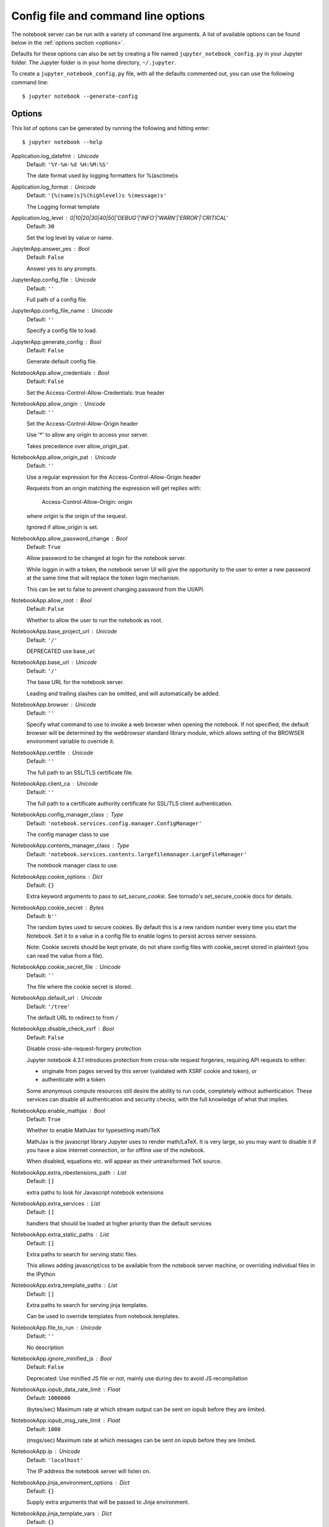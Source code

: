 .. _config:


Config file and command line options
====================================

The notebook server can be run with a variety of command line arguments.
A list of available options can be found below in the :ref:`options section 
<options>`.

Defaults for these options can also be set by creating a file named
``jupyter_notebook_config.py`` in your Jupyter folder. The Jupyter
folder is in your home directory, ``~/.jupyter``.

To create a ``jupyter_notebook_config.py`` file, with all the defaults
commented out, you can use the following command line::

  $ jupyter notebook --generate-config


.. _options:

Options
-------

This list of options can be generated by running the following and hitting 
enter::

  $ jupyter notebook --help




Application.log_datefmt : Unicode
    Default: ``'%Y-%m-%d %H:%M:%S'``

    The date format used by logging formatters for %(asctime)s

Application.log_format : Unicode
    Default: ``'[%(name)s]%(highlevel)s %(message)s'``

    The Logging format template

Application.log_level : 0|10|20|30|40|50|'DEBUG'|'INFO'|'WARN'|'ERROR'|'CRITICAL'
    Default: ``30``

    Set the log level by value or name.

JupyterApp.answer_yes : Bool
    Default: ``False``

    Answer yes to any prompts.

JupyterApp.config_file : Unicode
    Default: ``''``

    Full path of a config file.

JupyterApp.config_file_name : Unicode
    Default: ``''``

    Specify a config file to load.

JupyterApp.generate_config : Bool
    Default: ``False``

    Generate default config file.

NotebookApp.allow_credentials : Bool
    Default: ``False``

    Set the Access-Control-Allow-Credentials: true header

NotebookApp.allow_origin : Unicode
    Default: ``''``

    Set the Access-Control-Allow-Origin header
    
    Use '*' to allow any origin to access your server.
    
    Takes precedence over allow_origin_pat.


NotebookApp.allow_origin_pat : Unicode
    Default: ``''``

    Use a regular expression for the Access-Control-Allow-Origin header
    
    Requests from an origin matching the expression will get replies with:
    
        Access-Control-Allow-Origin: origin
    
    where `origin` is the origin of the request.
    
    Ignored if allow_origin is set.


NotebookApp.allow_password_change : Bool
    Default: ``True``

    Allow password to be changed at login for the notebook server. 
    
    While loggin in with a token, the notebook server UI will give the opportunity to
    the user to enter a new password at the same time that will replace
    the token login mechanism. 
    
    This can be set to false to prevent changing password from the UI/API.


NotebookApp.allow_root : Bool
    Default: ``False``

    Whether to allow the user to run the notebook as root.

NotebookApp.base_project_url : Unicode
    Default: ``'/'``

    DEPRECATED use base_url

NotebookApp.base_url : Unicode
    Default: ``'/'``

    The base URL for the notebook server.
    
    Leading and trailing slashes can be omitted,
    and will automatically be added.


NotebookApp.browser : Unicode
    Default: ``''``

    Specify what command to use to invoke a web
    browser when opening the notebook. If not specified, the
    default browser will be determined by the `webbrowser`
    standard library module, which allows setting of the
    BROWSER environment variable to override it.


NotebookApp.certfile : Unicode
    Default: ``''``

    The full path to an SSL/TLS certificate file.

NotebookApp.client_ca : Unicode
    Default: ``''``

    The full path to a certificate authority certificate for SSL/TLS client authentication.

NotebookApp.config_manager_class : Type
    Default: ``'notebook.services.config.manager.ConfigManager'``

    The config manager class to use

NotebookApp.contents_manager_class : Type
    Default: ``'notebook.services.contents.largefilemanager.LargeFileManager'``

    The notebook manager class to use.

NotebookApp.cookie_options : Dict
    Default: ``{}``

    Extra keyword arguments to pass to `set_secure_cookie`. See tornado's set_secure_cookie docs for details.

NotebookApp.cookie_secret : Bytes
    Default: ``b''``

    The random bytes used to secure cookies.
    By default this is a new random number every time you start the Notebook.
    Set it to a value in a config file to enable logins to persist across server sessions.
    
    Note: Cookie secrets should be kept private, do not share config files with
    cookie_secret stored in plaintext (you can read the value from a file).


NotebookApp.cookie_secret_file : Unicode
    Default: ``''``

    The file where the cookie secret is stored.

NotebookApp.default_url : Unicode
    Default: ``'/tree'``

    The default URL to redirect to from `/`

NotebookApp.disable_check_xsrf : Bool
    Default: ``False``

    Disable cross-site-request-forgery protection
    
    Jupyter notebook 4.3.1 introduces protection from cross-site request forgeries,
    requiring API requests to either:
    
    - originate from pages served by this server (validated with XSRF cookie and token), or
    - authenticate with a token
    
    Some anonymous compute resources still desire the ability to run code,
    completely without authentication.
    These services can disable all authentication and security checks,
    with the full knowledge of what that implies.


NotebookApp.enable_mathjax : Bool
    Default: ``True``

    Whether to enable MathJax for typesetting math/TeX
    
    MathJax is the javascript library Jupyter uses to render math/LaTeX. It is
    very large, so you may want to disable it if you have a slow internet
    connection, or for offline use of the notebook.
    
    When disabled, equations etc. will appear as their untransformed TeX source.


NotebookApp.extra_nbextensions_path : List
    Default: ``[]``

    extra paths to look for Javascript notebook extensions

NotebookApp.extra_services : List
    Default: ``[]``

    handlers that should be loaded at higher priority than the default services

NotebookApp.extra_static_paths : List
    Default: ``[]``

    Extra paths to search for serving static files.
    
    This allows adding javascript/css to be available from the notebook server machine,
    or overriding individual files in the IPython

NotebookApp.extra_template_paths : List
    Default: ``[]``

    Extra paths to search for serving jinja templates.
    
    Can be used to override templates from notebook.templates.

NotebookApp.file_to_run : Unicode
    Default: ``''``

    No description

NotebookApp.ignore_minified_js : Bool
    Default: ``False``

    Deprecated: Use minified JS file or not, mainly use during dev to avoid JS recompilation

NotebookApp.iopub_data_rate_limit : Float
    Default: ``1000000``

    (bytes/sec)
    Maximum rate at which stream output can be sent on iopub before they are
    limited.

NotebookApp.iopub_msg_rate_limit : Float
    Default: ``1000``

    (msgs/sec)
    Maximum rate at which messages can be sent on iopub before they are
    limited.

NotebookApp.ip : Unicode
    Default: ``'localhost'``

    The IP address the notebook server will listen on.

NotebookApp.jinja_environment_options : Dict
    Default: ``{}``

    Supply extra arguments that will be passed to Jinja environment.

NotebookApp.jinja_template_vars : Dict
    Default: ``{}``

    Extra variables to supply to jinja templates when rendering.

NotebookApp.kernel_manager_class : Type
    Default: ``'notebook.services.kernels.kernelmanager.MappingKernelManager'``

    The kernel manager class to use.

NotebookApp.kernel_spec_manager_class : Type
    Default: ``'jupyter_client.kernelspec.KernelSpecManager'``

    
    The kernel spec manager class to use. Should be a subclass
    of `jupyter_client.kernelspec.KernelSpecManager`.
    
    The Api of KernelSpecManager is provisional and might change
    without warning between this version of Jupyter and the next stable one.


NotebookApp.keyfile : Unicode
    Default: ``''``

    The full path to a private key file for usage with SSL/TLS.

NotebookApp.login_handler_class : Type
    Default: ``'notebook.auth.login.LoginHandler'``

    The login handler class to use.

NotebookApp.logout_handler_class : Type
    Default: ``'notebook.auth.logout.LogoutHandler'``

    The logout handler class to use.

NotebookApp.mathjax_config : Unicode
    Default: ``'TeX-AMS-MML_HTMLorMML-full,Safe'``

    The MathJax.js configuration file that is to be used.

NotebookApp.mathjax_url : Unicode
    Default: ``''``

    A custom url for MathJax.js.
    Should be in the form of a case-sensitive url to MathJax,
    for example:  /static/components/MathJax/MathJax.js


NotebookApp.nbserver_extensions : Dict
    Default: ``{}``

    Dict of Python modules to load as notebook server extensions.Entry values can be used to enable and disable the loading ofthe extensions. The extensions will be loaded in alphabetical order.

NotebookApp.notebook_dir : Unicode
    Default: ``''``

    The directory to use for notebooks and kernels.

NotebookApp.open_browser : Bool
    Default: ``True``

    Whether to open in a browser after starting.
    The specific browser used is platform dependent and
    determined by the python standard library `webbrowser`
    module, unless it is overridden using the --browser
    (NotebookApp.browser) configuration option.


NotebookApp.password : Unicode
    Default: ``''``

    Hashed password to use for web authentication.
    
    To generate, type in a python/IPython shell:
    
      from notebook.auth import passwd; passwd()
    
    The string should be of the form type:salt:hashed-password.


NotebookApp.password_required : Bool
    Default: ``False``

    Forces users to use a password for the Notebook server.
    This is useful in a multi user environment, for instance when
    everybody in the LAN can access each other's machine through ssh.
    
    In such a case, server the notebook server on localhost is not secure
    since any user can connect to the notebook server via ssh.
    


NotebookApp.port : Int
    Default: ``8888``

    The port the notebook server will listen on.

NotebookApp.port_retries : Int
    Default: ``50``

    The number of additional ports to try if the specified port is not available.

NotebookApp.pylab : Unicode
    Default: ``'disabled'``

    
    DISABLED: use %pylab or %matplotlib in the notebook to enable matplotlib.


NotebookApp.rate_limit_window : Float
    Default: ``3``

    (sec) Time window used to 
    check the message and data rate limits.

NotebookApp.reraise_server_extension_failures : Bool
    Default: ``False``

    Reraise exceptions encountered loading server extensions?

NotebookApp.server_extensions : List
    Default: ``[]``

    DEPRECATED use the nbserver_extensions dict instead

NotebookApp.session_manager_class : Type
    Default: ``'notebook.services.sessions.sessionmanager.SessionManager'``

    The session manager class to use.

NotebookApp.shutdown_no_activity_timeout : Int
    Default: ``0``

    Shut down the server after N seconds with no kernels or terminals running and no activity. This can be used together with culling idle kernels (MappingKernelManager.cull_idle_timeout) to shutdown the notebook server when it's not in use. This is not precisely timed: it may shut down up to a minute later. 0 (the default) disables this automatic shutdown.

NotebookApp.ssl_options : Dict
    Default: ``{}``

    Supply SSL options for the tornado HTTPServer.
    See the tornado docs for details.

NotebookApp.terminado_settings : Dict
    Default: ``{}``

    Supply overrides for terminado. Currently only supports "shell_command".

NotebookApp.token : Unicode
    Default: ``'<generated>'``

    Token used for authenticating first-time connections to the server.
    
    When no password is enabled,
    the default is to generate a new, random token.
    
    Setting to an empty string disables authentication altogether, which is NOT RECOMMENDED.


NotebookApp.tornado_settings : Dict
    Default: ``{}``

    Supply overrides for the tornado.web.Application that the Jupyter notebook uses.

NotebookApp.trust_xheaders : Bool
    Default: ``False``

    Whether to trust or not X-Scheme/X-Forwarded-Proto and X-Real-Ip/X-Forwarded-For headerssent by the upstream reverse proxy. Necessary if the proxy handles SSL

NotebookApp.webapp_settings : Dict
    Default: ``{}``

    DEPRECATED, use tornado_settings

NotebookApp.webbrowser_open_new : Int
    Default: ``2``

    Specify Where to open the notebook on startup. This is the
    `new` argument passed to the standard library method `webbrowser.open`.
    The behaviour is not guaranteed, but depends on browser support. Valid
    values are:
        2 opens a new tab,
        1 opens a new window,
        0 opens in an existing window.
    See the `webbrowser.open` documentation for details.


NotebookApp.websocket_compression_options : Any
    Default: ``None``

    
    Set the tornado compression options for websocket connections.
    
    This value will be returned from :meth:`WebSocketHandler.get_compression_options`.
    None (default) will disable compression.
    A dict (even an empty one) will enable compression.
    
    See the tornado docs for WebSocketHandler.get_compression_options for details.


NotebookApp.websocket_url : Unicode
    Default: ``''``

    The base URL for websockets,
    if it differs from the HTTP server (hint: it almost certainly doesn't).
    
    Should be in the form of an HTTP origin: ws[s]://hostname[:port]


ConnectionFileMixin.connection_file : Unicode
    Default: ``''``

    JSON file in which to store connection info [default: kernel-<pid>.json]
    
    This file will contain the IP, ports, and authentication key needed to connect
    clients to this kernel. By default, this file will be created in the security dir
    of the current profile, but can be specified by absolute path.


ConnectionFileMixin.control_port : Int
    Default: ``0``

    set the control (ROUTER) port [default: random]

ConnectionFileMixin.hb_port : Int
    Default: ``0``

    set the heartbeat port [default: random]

ConnectionFileMixin.iopub_port : Int
    Default: ``0``

    set the iopub (PUB) port [default: random]

ConnectionFileMixin.ip : Unicode
    Default: ``''``

    Set the kernel's IP address [default localhost].
    If the IP address is something other than localhost, then
    Consoles on other machines will be able to connect
    to the Kernel, so be careful!

ConnectionFileMixin.shell_port : Int
    Default: ``0``

    set the shell (ROUTER) port [default: random]

ConnectionFileMixin.stdin_port : Int
    Default: ``0``

    set the stdin (ROUTER) port [default: random]

ConnectionFileMixin.transport : 'tcp'|'ipc'
    Default: ``'tcp'``

    No description

KernelManager.autorestart : Bool
    Default: ``True``

    Should we autorestart the kernel if it dies.

KernelManager.shutdown_wait_time : Float
    Default: ``5.0``

    Time to wait for a kernel to terminate before killing it, in seconds.

Session.buffer_threshold : Int
    Default: ``1024``

    Threshold (in bytes) beyond which an object's buffer should be extracted to avoid pickling.

Session.check_pid : Bool
    Default: ``True``

    Whether to check PID to protect against calls after fork.
    
    This check can be disabled if fork-safety is handled elsewhere.


Session.copy_threshold : Int
    Default: ``65536``

    Threshold (in bytes) beyond which a buffer should be sent without copying.

Session.debug : Bool
    Default: ``False``

    Debug output in the Session

Session.digest_history_size : Int
    Default: ``65536``

    The maximum number of digests to remember.
    
    The digest history will be culled when it exceeds this value.


Session.item_threshold : Int
    Default: ``64``

    The maximum number of items for a container to be introspected for custom serialization.
    Containers larger than this are pickled outright.


Session.key : CBytes
    Default: ``b''``

    execution key, for signing messages.

Session.keyfile : Unicode
    Default: ``''``

    path to file containing execution key.

Session.metadata : Dict
    Default: ``{}``

    Metadata dictionary, which serves as the default top-level metadata dict for each message.

Session.packer : DottedObjectName
    Default: ``'json'``

    The name of the packer for serializing messages.
    Should be one of 'json', 'pickle', or an import name
    for a custom callable serializer.

Session.session : CUnicode
    Default: ``''``

    The UUID identifying this session.

Session.signature_scheme : Unicode
    Default: ``'hmac-sha256'``

    The digest scheme used to construct the message signatures.
    Must have the form 'hmac-HASH'.

Session.unpacker : DottedObjectName
    Default: ``'json'``

    The name of the unpacker for unserializing messages.
    Only used with custom functions for `packer`.

Session.username : Unicode
    Default: ``'takluyver'``

    Username for the Session. Default is your system username.

MultiKernelManager.default_kernel_name : Unicode
    Default: ``'python3'``

    The name of the default kernel to start

MultiKernelManager.kernel_manager_class : DottedObjectName
    Default: ``'jupyter_client.ioloop.IOLoopKernelManager'``

    The kernel manager class.  This is configurable to allow
    subclassing of the KernelManager for customized behavior.


MappingKernelManager.buffer_offline_messages : Bool
    Default: ``True``

    Whether messages from kernels whose frontends have disconnected should be buffered in-memory.
    
    When True (default), messages are buffered and replayed on reconnect,
    avoiding lost messages due to interrupted connectivity.
    
    Disable if long-running kernels will produce too much output while
    no frontends are connected.


MappingKernelManager.cull_busy : Bool
    Default: ``False``

    Whether to consider culling kernels which are busy.
    Only effective if cull_idle_timeout > 0.

MappingKernelManager.cull_connected : Bool
    Default: ``False``

    Whether to consider culling kernels which have one or more connections.
    Only effective if cull_idle_timeout > 0.

MappingKernelManager.cull_idle_timeout : Int
    Default: ``0``

    Timeout (in seconds) after which a kernel is considered idle and ready to be culled.
    Values of 0 or lower disable culling. Very short timeouts may result in kernels being culled
    for users with poor network connections.

MappingKernelManager.cull_interval : Int
    Default: ``300``

    The interval (in seconds) on which to check for idle kernels exceeding the cull timeout value.

MappingKernelManager.root_dir : Unicode
    Default: ``''``

    No description

ContentsManager.allow_hidden : Bool
    Default: ``False``

    Allow access to hidden files

ContentsManager.checkpoints : Instance
    Default: ``None``

    No description

ContentsManager.checkpoints_class : Type
    Default: ``'notebook.services.contents.checkpoints.Checkpoints'``

    No description

ContentsManager.checkpoints_kwargs : Dict
    Default: ``{}``

    No description

ContentsManager.files_handler_class : Type
    Default: ``'notebook.files.handlers.FilesHandler'``

    handler class to use when serving raw file requests.
    
    Default is a fallback that talks to the ContentsManager API,
    which may be inefficient, especially for large files.
    
    Local files-based ContentsManagers can use a StaticFileHandler subclass,
    which will be much more efficient.
    
    Access to these files should be Authenticated.


ContentsManager.files_handler_params : Dict
    Default: ``{}``

    Extra parameters to pass to files_handler_class.
    
    For example, StaticFileHandlers generally expect a `path` argument
    specifying the root directory from which to serve files.


ContentsManager.hide_globs : List
    Default: ``['__pycache__', '*.pyc', '*.pyo', '.DS_Store', '*.so', '*.dyl...``

    
    Glob patterns to hide in file and directory listings.


ContentsManager.pre_save_hook : Any
    Default: ``None``

    Python callable or importstring thereof
    
    To be called on a contents model prior to save.
    
    This can be used to process the structure,
    such as removing notebook outputs or other side effects that
    should not be saved.
    
    It will be called as (all arguments passed by keyword)::
    
        hook(path=path, model=model, contents_manager=self)
    
    - model: the model to be saved. Includes file contents.
      Modifying this dict will affect the file that is stored.
    - path: the API path of the save destination
    - contents_manager: this ContentsManager instance


ContentsManager.root_dir : Unicode
    Default: ``'/'``

    No description

ContentsManager.untitled_directory : Unicode
    Default: ``'Untitled Folder'``

    The base name used when creating untitled directories.

ContentsManager.untitled_file : Unicode
    Default: ``'untitled'``

    The base name used when creating untitled files.

ContentsManager.untitled_notebook : Unicode
    Default: ``'Untitled'``

    The base name used when creating untitled notebooks.

FileManagerMixin.use_atomic_writing : Bool
    Default: ``True``

    By default notebooks are saved on disk on a temporary file and then if succefully written, it replaces the old ones.
    This procedure, namely 'atomic_writing', causes some bugs on file system whitout operation order enforcement (like some networked fs).
    If set to False, the new notebook is written directly on the old one which could fail (eg: full filesystem or quota )

FileContentsManager.delete_to_trash : Bool
    Default: ``True``

    If True (default), deleting files will send them to the
    platform's trash/recycle bin, where they can be recovered. If False,
    deleting files really deletes them.

FileContentsManager.post_save_hook : Any
    Default: ``None``

    Python callable or importstring thereof
    
    to be called on the path of a file just saved.
    
    This can be used to process the file on disk,
    such as converting the notebook to a script or HTML via nbconvert.
    
    It will be called as (all arguments passed by keyword)::
    
        hook(os_path=os_path, model=model, contents_manager=instance)
    
    - path: the filesystem path to the file just written
    - model: the model representing the file
    - contents_manager: this ContentsManager instance


FileContentsManager.root_dir : Unicode
    Default: ``''``

    No description

FileContentsManager.save_script : Bool
    Default: ``False``

    DEPRECATED, use post_save_hook. Will be removed in Notebook 5.0

NotebookNotary.algorithm : 'sha224'|'sha256'|'sha3_384'|'sha3_256'|'md5'|'sha3_512'|'sha512'|'sha1'|'blake2s'|'sha3_224'|'blake2b'|'sha384'
    Default: ``'sha256'``

    The hashing algorithm used to sign notebooks.

NotebookNotary.db_file : Unicode
    Default: ``''``

    The sqlite file in which to store notebook signatures.
    By default, this will be in your Jupyter data directory.
    You can set it to ':memory:' to disable sqlite writing to the filesystem.


NotebookNotary.secret : Bytes
    Default: ``b''``

    The secret key with which notebooks are signed.

NotebookNotary.secret_file : Unicode
    Default: ``''``

    The file where the secret key is stored.

NotebookNotary.store_factory : Callable
    Default: ``traitlets.Undefined``

    A callable returning the storage backend for notebook signatures.
    The default uses an SQLite database.

KernelSpecManager.ensure_native_kernel : Bool
    Default: ``True``

    If there is no Python kernelspec registered and the IPython
    kernel is available, ensure it is added to the spec list.


KernelSpecManager.kernel_spec_class : Type
    Default: ``'jupyter_client.kernelspec.KernelSpec'``

    The kernel spec class.  This is configurable to allow
    subclassing of the KernelSpecManager for customized behavior.


KernelSpecManager.whitelist : Set
    Default: ``set()``

    Whitelist of allowed kernel names.
    
    By default, all installed kernels are allowed.

